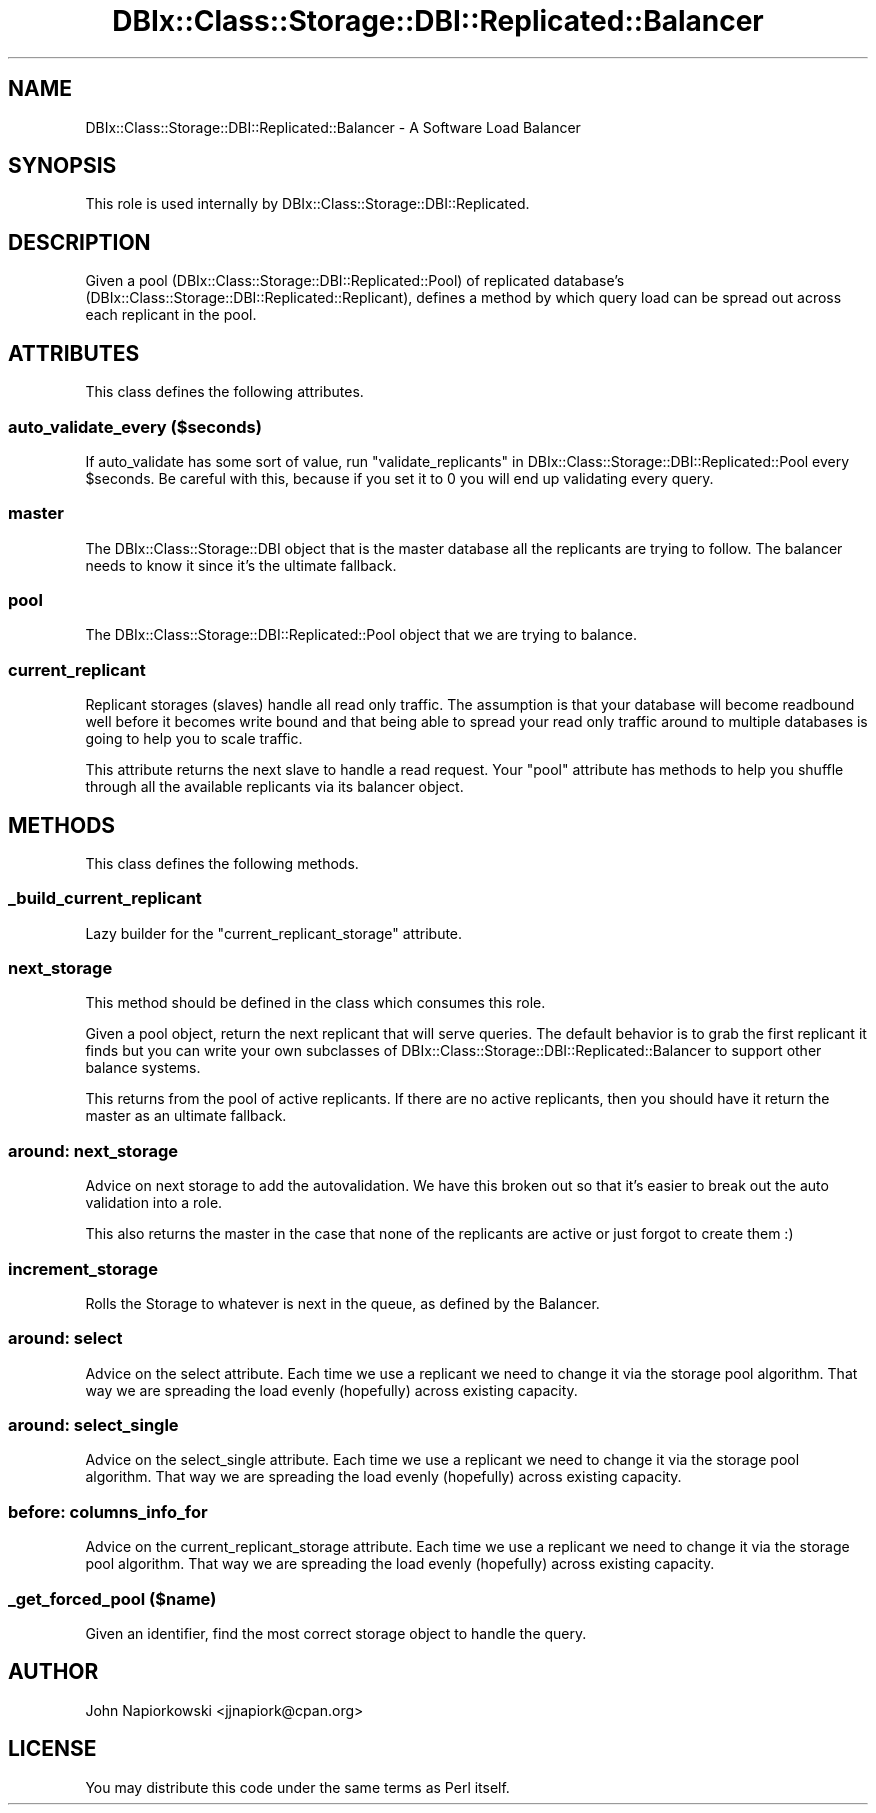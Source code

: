 .\" Automatically generated by Pod::Man 2.27 (Pod::Simple 3.28)
.\"
.\" Standard preamble:
.\" ========================================================================
.de Sp \" Vertical space (when we can't use .PP)
.if t .sp .5v
.if n .sp
..
.de Vb \" Begin verbatim text
.ft CW
.nf
.ne \\$1
..
.de Ve \" End verbatim text
.ft R
.fi
..
.\" Set up some character translations and predefined strings.  \*(-- will
.\" give an unbreakable dash, \*(PI will give pi, \*(L" will give a left
.\" double quote, and \*(R" will give a right double quote.  \*(C+ will
.\" give a nicer C++.  Capital omega is used to do unbreakable dashes and
.\" therefore won't be available.  \*(C` and \*(C' expand to `' in nroff,
.\" nothing in troff, for use with C<>.
.tr \(*W-
.ds C+ C\v'-.1v'\h'-1p'\s-2+\h'-1p'+\s0\v'.1v'\h'-1p'
.ie n \{\
.    ds -- \(*W-
.    ds PI pi
.    if (\n(.H=4u)&(1m=24u) .ds -- \(*W\h'-12u'\(*W\h'-12u'-\" diablo 10 pitch
.    if (\n(.H=4u)&(1m=20u) .ds -- \(*W\h'-12u'\(*W\h'-8u'-\"  diablo 12 pitch
.    ds L" ""
.    ds R" ""
.    ds C` ""
.    ds C' ""
'br\}
.el\{\
.    ds -- \|\(em\|
.    ds PI \(*p
.    ds L" ``
.    ds R" ''
.    ds C`
.    ds C'
'br\}
.\"
.\" Escape single quotes in literal strings from groff's Unicode transform.
.ie \n(.g .ds Aq \(aq
.el       .ds Aq '
.\"
.\" If the F register is turned on, we'll generate index entries on stderr for
.\" titles (.TH), headers (.SH), subsections (.SS), items (.Ip), and index
.\" entries marked with X<> in POD.  Of course, you'll have to process the
.\" output yourself in some meaningful fashion.
.\"
.\" Avoid warning from groff about undefined register 'F'.
.de IX
..
.nr rF 0
.if \n(.g .if rF .nr rF 1
.if (\n(rF:(\n(.g==0)) \{
.    if \nF \{
.        de IX
.        tm Index:\\$1\t\\n%\t"\\$2"
..
.        if !\nF==2 \{
.            nr % 0
.            nr F 2
.        \}
.    \}
.\}
.rr rF
.\"
.\" Accent mark definitions (@(#)ms.acc 1.5 88/02/08 SMI; from UCB 4.2).
.\" Fear.  Run.  Save yourself.  No user-serviceable parts.
.    \" fudge factors for nroff and troff
.if n \{\
.    ds #H 0
.    ds #V .8m
.    ds #F .3m
.    ds #[ \f1
.    ds #] \fP
.\}
.if t \{\
.    ds #H ((1u-(\\\\n(.fu%2u))*.13m)
.    ds #V .6m
.    ds #F 0
.    ds #[ \&
.    ds #] \&
.\}
.    \" simple accents for nroff and troff
.if n \{\
.    ds ' \&
.    ds ` \&
.    ds ^ \&
.    ds , \&
.    ds ~ ~
.    ds /
.\}
.if t \{\
.    ds ' \\k:\h'-(\\n(.wu*8/10-\*(#H)'\'\h"|\\n:u"
.    ds ` \\k:\h'-(\\n(.wu*8/10-\*(#H)'\`\h'|\\n:u'
.    ds ^ \\k:\h'-(\\n(.wu*10/11-\*(#H)'^\h'|\\n:u'
.    ds , \\k:\h'-(\\n(.wu*8/10)',\h'|\\n:u'
.    ds ~ \\k:\h'-(\\n(.wu-\*(#H-.1m)'~\h'|\\n:u'
.    ds / \\k:\h'-(\\n(.wu*8/10-\*(#H)'\z\(sl\h'|\\n:u'
.\}
.    \" troff and (daisy-wheel) nroff accents
.ds : \\k:\h'-(\\n(.wu*8/10-\*(#H+.1m+\*(#F)'\v'-\*(#V'\z.\h'.2m+\*(#F'.\h'|\\n:u'\v'\*(#V'
.ds 8 \h'\*(#H'\(*b\h'-\*(#H'
.ds o \\k:\h'-(\\n(.wu+\w'\(de'u-\*(#H)/2u'\v'-.3n'\*(#[\z\(de\v'.3n'\h'|\\n:u'\*(#]
.ds d- \h'\*(#H'\(pd\h'-\w'~'u'\v'-.25m'\f2\(hy\fP\v'.25m'\h'-\*(#H'
.ds D- D\\k:\h'-\w'D'u'\v'-.11m'\z\(hy\v'.11m'\h'|\\n:u'
.ds th \*(#[\v'.3m'\s+1I\s-1\v'-.3m'\h'-(\w'I'u*2/3)'\s-1o\s+1\*(#]
.ds Th \*(#[\s+2I\s-2\h'-\w'I'u*3/5'\v'-.3m'o\v'.3m'\*(#]
.ds ae a\h'-(\w'a'u*4/10)'e
.ds Ae A\h'-(\w'A'u*4/10)'E
.    \" corrections for vroff
.if v .ds ~ \\k:\h'-(\\n(.wu*9/10-\*(#H)'\s-2\u~\d\s+2\h'|\\n:u'
.if v .ds ^ \\k:\h'-(\\n(.wu*10/11-\*(#H)'\v'-.4m'^\v'.4m'\h'|\\n:u'
.    \" for low resolution devices (crt and lpr)
.if \n(.H>23 .if \n(.V>19 \
\{\
.    ds : e
.    ds 8 ss
.    ds o a
.    ds d- d\h'-1'\(ga
.    ds D- D\h'-1'\(hy
.    ds th \o'bp'
.    ds Th \o'LP'
.    ds ae ae
.    ds Ae AE
.\}
.rm #[ #] #H #V #F C
.\" ========================================================================
.\"
.IX Title "DBIx::Class::Storage::DBI::Replicated::Balancer 3"
.TH DBIx::Class::Storage::DBI::Replicated::Balancer 3 "2014-01-05" "perl v5.18.4" "User Contributed Perl Documentation"
.\" For nroff, turn off justification.  Always turn off hyphenation; it makes
.\" way too many mistakes in technical documents.
.if n .ad l
.nh
.SH "NAME"
DBIx::Class::Storage::DBI::Replicated::Balancer \- A Software Load Balancer
.SH "SYNOPSIS"
.IX Header "SYNOPSIS"
This role is used internally by DBIx::Class::Storage::DBI::Replicated.
.SH "DESCRIPTION"
.IX Header "DESCRIPTION"
Given a pool (DBIx::Class::Storage::DBI::Replicated::Pool) of replicated
database's (DBIx::Class::Storage::DBI::Replicated::Replicant), defines a
method by which query load can be spread out across each replicant in the pool.
.SH "ATTRIBUTES"
.IX Header "ATTRIBUTES"
This class defines the following attributes.
.SS "auto_validate_every ($seconds)"
.IX Subsection "auto_validate_every ($seconds)"
If auto_validate has some sort of value, run
\&\*(L"validate_replicants\*(R" in DBIx::Class::Storage::DBI::Replicated::Pool
every \f(CW$seconds\fR.  Be careful with this, because if you set it to 0 you
will end up validating every query.
.SS "master"
.IX Subsection "master"
The DBIx::Class::Storage::DBI object that is the master database all the
replicants are trying to follow.  The balancer needs to know it since it's the
ultimate fallback.
.SS "pool"
.IX Subsection "pool"
The DBIx::Class::Storage::DBI::Replicated::Pool object that we are trying to
balance.
.SS "current_replicant"
.IX Subsection "current_replicant"
Replicant storages (slaves) handle all read only traffic.  The assumption is
that your database will become readbound well before it becomes write bound
and that being able to spread your read only traffic around to multiple
databases is going to help you to scale traffic.
.PP
This attribute returns the next slave to handle a read request.  Your \*(L"pool\*(R"
attribute has methods to help you shuffle through all the available replicants
via its balancer object.
.SH "METHODS"
.IX Header "METHODS"
This class defines the following methods.
.SS "_build_current_replicant"
.IX Subsection "_build_current_replicant"
Lazy builder for the \*(L"current_replicant_storage\*(R" attribute.
.SS "next_storage"
.IX Subsection "next_storage"
This method should be defined in the class which consumes this role.
.PP
Given a pool object, return the next replicant that will serve queries.  The
default behavior is to grab the first replicant it finds but you can write
your own subclasses of DBIx::Class::Storage::DBI::Replicated::Balancer to
support other balance systems.
.PP
This returns from the pool of active replicants.  If there are no active
replicants, then you should have it return the master as an ultimate fallback.
.SS "around: next_storage"
.IX Subsection "around: next_storage"
Advice on next storage to add the autovalidation.  We have this broken out so
that it's easier to break out the auto validation into a role.
.PP
This also returns the master in the case that none of the replicants are active
or just forgot to create them :)
.SS "increment_storage"
.IX Subsection "increment_storage"
Rolls the Storage to whatever is next in the queue, as defined by the Balancer.
.SS "around: select"
.IX Subsection "around: select"
Advice on the select attribute.  Each time we use a replicant
we need to change it via the storage pool algorithm.  That way we are spreading
the load evenly (hopefully) across existing capacity.
.SS "around: select_single"
.IX Subsection "around: select_single"
Advice on the select_single attribute.  Each time we use a replicant
we need to change it via the storage pool algorithm.  That way we are spreading
the load evenly (hopefully) across existing capacity.
.SS "before: columns_info_for"
.IX Subsection "before: columns_info_for"
Advice on the current_replicant_storage attribute.  Each time we use a replicant
we need to change it via the storage pool algorithm.  That way we are spreading
the load evenly (hopefully) across existing capacity.
.SS "_get_forced_pool ($name)"
.IX Subsection "_get_forced_pool ($name)"
Given an identifier, find the most correct storage object to handle the query.
.SH "AUTHOR"
.IX Header "AUTHOR"
John Napiorkowski <jjnapiork@cpan.org>
.SH "LICENSE"
.IX Header "LICENSE"
You may distribute this code under the same terms as Perl itself.
